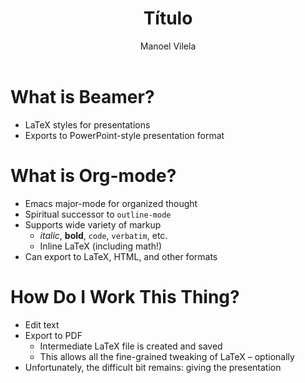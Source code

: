 #+TITLE: Título
#+AUTHOR: Manoel Vilela
#+OPTIONS: toc:nil num:nil
#+STARTUP: beamer
#+LATEX_HEADER: \usetheme{metropolis}
#+LATEX_HEADER: \institute{Universidade Federal do Ceará}
#+LANGUAGE: bt-br
#+LATEX_HEADER: \usepackage[]{babel}


* What is Beamer?

  - LaTeX styles for presentations
  - Exports to PowerPoint-style presentation format

* What is Org-mode?

  - Emacs major-mode for organized thought
  - Spiritual successor to =outline-mode=
  - Supports wide variety of markup
    - /italic/, *bold*, =code=, ~verbatim~, etc.
    - Inline LaTeX (including math!)
  - Can export to LaTeX, HTML, and other formats

* How Do I Work This Thing?

  - Edit text
  - Export to PDF
    - Intermediate LaTeX file is created and saved
    - This allows all the fine-grained tweaking of LaTeX -- optionally
  - Unfortunately, the difficult bit remains: giving the presentation
